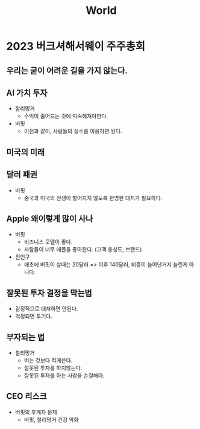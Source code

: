 :PROPERTIES:
:ID:       c3358dc5-abc2-4c31-8a7c-c8f32b30e6ba
:END:
#+title: World

* 2023 버크셔해서웨이 주주총회
** 우리는 굳이 어려운 길을 가지 않는다.
** AI 가치 투자
+ 찰리멍거
  - 수익이 줄어드는 것에 익숙해져야한다.
+ 버핏
  - 이전과 같이, 사람들의 실수를 이용하면 된다.
** 미국의 미래
** 달러 패권
+ 버핏
  - 중국과 미국의 전쟁이 벌어지지 않도록 현명한 대처가 필요하다.
** Apple 왜이렇게 많이 사나
+ 버핏
  - 비즈니스 모델이 좋다.
  - 사람들이 너무 애플을 좋아한다. (고객 충성도, 브랜드)
+ 전인구
  - 애초에 버핏이 살때는 20달러 => 이후 140달러, 비중이 늘어난거지 늘린게 아니다.
** 잘못된 투자 결정을 막는법
- 감정적으로 대처하면 안된다.
- 걱정되면 투기다.
** 부자되는 법
+ 찰리멍거
  - 버는 것보다 적게쓴다.
  - 잘못된 투자를 하지않는다.
  - 잘못된 투자를 하는 사람을 손절해라.
** CEO 리스크
+ 버핏의 후계자 문제
  - 버핏, 찰리멍거 건강 악화
